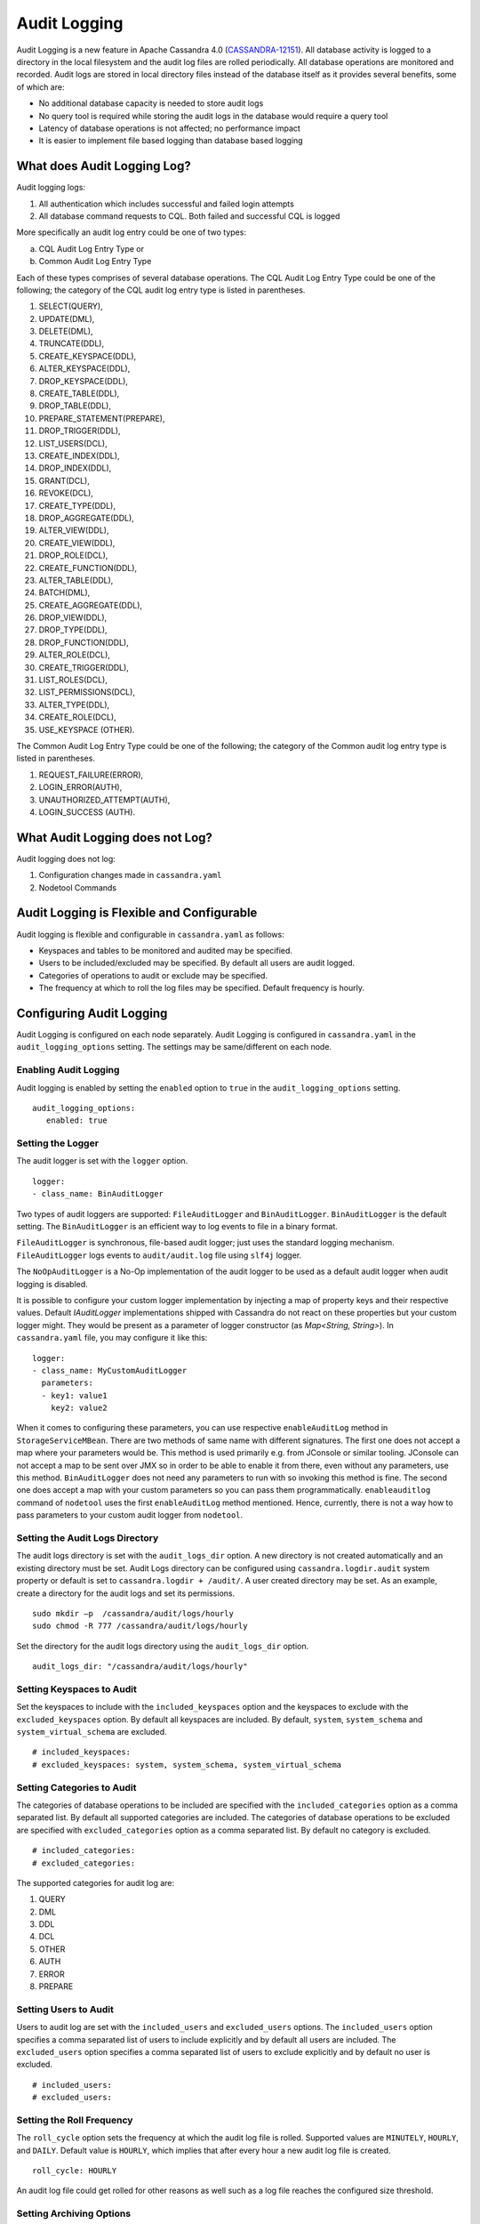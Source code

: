 .. Licensed to the Apache Software Foundation (ASF) under one
.. or more contributor license agreements.  See the NOTICE file
.. distributed with this work for additional information
.. regarding copyright ownership.  The ASF licenses this file
.. to you under the Apache License, Version 2.0 (the
.. "License"); you may not use this file except in compliance
.. with the License.  You may obtain a copy of the License at
..
..     http://www.apache.org/licenses/LICENSE-2.0
..
.. Unless required by applicable law or agreed to in writing, software
.. distributed under the License is distributed on an "AS IS" BASIS,
.. WITHOUT WARRANTIES OR CONDITIONS OF ANY KIND, either express or implied.
.. See the License for the specific language governing permissions and
.. limitations under the License.

Audit Logging
-------------

Audit Logging is a new feature in Apache Cassandra 4.0 (`CASSANDRA-12151
<https://issues.apache.org/jira/browse/CASSANDRA-12151>`_). All database activity is logged to a directory in the local filesystem and the audit log files are rolled periodically. All database operations are monitored and recorded.  Audit logs are stored in local directory files instead of the database itself as it provides several benefits, some of which are:

- No additional database capacity is needed to store audit logs
- No query tool is required while storing the audit logs in the database would require a query tool
- Latency of database operations is not affected; no performance impact
- It is easier to implement file based logging than database based logging

What does Audit Logging Log?
^^^^^^^^^^^^^^^^^^^^^^^^^^^^
Audit logging logs:

1. All authentication which includes successful and failed login attempts
2. All database command requests to CQL. Both failed and successful CQL is logged

More specifically an audit log entry could be one of two types:

a) CQL Audit Log Entry Type or
b) Common Audit Log Entry Type

Each of these types comprises of several database operations. The CQL Audit Log Entry Type could be one of the following; the category of the CQL audit log entry type is listed in parentheses.

1. SELECT(QUERY),
2. UPDATE(DML),
3. DELETE(DML),
4. TRUNCATE(DDL),
5. CREATE_KEYSPACE(DDL),
6. ALTER_KEYSPACE(DDL),
7. DROP_KEYSPACE(DDL),
8. CREATE_TABLE(DDL),
9. DROP_TABLE(DDL),
10. PREPARE_STATEMENT(PREPARE),
11. DROP_TRIGGER(DDL),
12. LIST_USERS(DCL),
13. CREATE_INDEX(DDL),
14. DROP_INDEX(DDL),
15. GRANT(DCL),
16. REVOKE(DCL),
17. CREATE_TYPE(DDL),
18. DROP_AGGREGATE(DDL),
19. ALTER_VIEW(DDL),
20. CREATE_VIEW(DDL),
21. DROP_ROLE(DCL),
22. CREATE_FUNCTION(DDL),
23. ALTER_TABLE(DDL),
24. BATCH(DML),
25. CREATE_AGGREGATE(DDL),
26. DROP_VIEW(DDL),
27. DROP_TYPE(DDL),
28. DROP_FUNCTION(DDL),
29. ALTER_ROLE(DCL),
30. CREATE_TRIGGER(DDL),
31. LIST_ROLES(DCL),
32. LIST_PERMISSIONS(DCL),
33. ALTER_TYPE(DDL),
34. CREATE_ROLE(DCL),
35. USE_KEYSPACE (OTHER).

The Common Audit Log Entry Type could be one of the following; the category of the Common audit log entry type is listed in parentheses.

1. REQUEST_FAILURE(ERROR),
2. LOGIN_ERROR(AUTH),
3. UNAUTHORIZED_ATTEMPT(AUTH),
4. LOGIN_SUCCESS (AUTH).

What Audit Logging does not Log?
^^^^^^^^^^^^^^^^^^^^^^^^^^^^^^^^

Audit logging does not log:

1. Configuration changes made in ``cassandra.yaml``
2. Nodetool Commands

Audit Logging is Flexible and Configurable
^^^^^^^^^^^^^^^^^^^^^^^^^^^^^^^^^^^^^^^^^^

Audit logging is flexible and configurable in ``cassandra.yaml`` as follows:

- Keyspaces and tables to be monitored and audited may be specified.
- Users to be included/excluded may be specified. By default all users are audit logged.
- Categories of operations to audit or exclude may be specified.
- The frequency at which to roll the log files may be specified. Default frequency is hourly.

Configuring Audit Logging
^^^^^^^^^^^^^^^^^^^^^^^^^
Audit Logging is configured on each node separately. Audit Logging is configured in ``cassandra.yaml`` in the ``audit_logging_options`` setting.
The settings may be same/different on each node.

Enabling Audit Logging
**********************
Audit logging is enabled by setting the ``enabled``  option to ``true`` in the ``audit_logging_options`` setting.

::

 audit_logging_options:
    enabled: true

Setting the Logger
******************
The audit logger is set with the ``logger`` option.

::

 logger:
 - class_name: BinAuditLogger

Two types of audit loggers are supported: ``FileAuditLogger`` and ``BinAuditLogger``.
``BinAuditLogger`` is the default setting.  The ``BinAuditLogger`` is an efficient way to log events to file in a binary format.

``FileAuditLogger`` is synchronous, file-based audit logger; just uses the standard logging mechanism. ``FileAuditLogger`` logs events to ``audit/audit.log`` file using ``slf4j`` logger.

The ``NoOpAuditLogger`` is a No-Op implementation of the audit logger to be used as a default audit logger when audit logging is disabled.

It is possible to configure your custom logger implementation by injecting a map of property keys and their respective values. Default `IAuditLogger`
implementations shipped with Cassandra do not react on these properties but your custom logger might. They would be present as
a parameter of logger constructor (as `Map<String, String>`). In ``cassandra.yaml`` file, you may configure it like this:

::

 logger:
 - class_name: MyCustomAuditLogger
   parameters:
   - key1: value1
     key2: value2

When it comes to configuring these parameters, you can use respective ``enableAuditLog`` method in ``StorageServiceMBean``.
There are two methods of same name with different signatures. The first one does not accept a map where your parameters would be. This method
is used primarily e.g. from JConsole or similar tooling. JConsole can not accept a map to be sent over JMX so in order to be able to enable it
from there, even without any parameters, use this method. ``BinAuditLogger`` does not need any parameters to run with so invoking this method is fine.
The second one does accept a map with your custom parameters so you can pass them programmatically. ``enableauditlog`` command of ``nodetool`` uses
the first ``enableAuditLog`` method mentioned. Hence, currently, there is not a way how to pass parameters to your custom audit logger from ``nodetool``.

Setting the Audit Logs Directory
********************************
The audit logs directory is set with the ``audit_logs_dir`` option. A new directory is not created automatically and an existing directory must be set. Audit Logs directory can be configured using ``cassandra.logdir.audit`` system property or default is set to ``cassandra.logdir + /audit/``. A user created directory may be set. As an example, create a directory for the audit logs and set its permissions.

::

 sudo mkdir –p  /cassandra/audit/logs/hourly
 sudo chmod -R 777 /cassandra/audit/logs/hourly

Set the directory for the audit logs directory using the ``audit_logs_dir`` option.

::

 audit_logs_dir: "/cassandra/audit/logs/hourly"


Setting Keyspaces to Audit
**************************
Set  the keyspaces to include with the ``included_keyspaces`` option and the keyspaces to exclude with the ``excluded_keyspaces`` option.  By default all keyspaces are included. By default, ``system``, ``system_schema`` and ``system_virtual_schema`` are excluded.

::

 # included_keyspaces:
 # excluded_keyspaces: system, system_schema, system_virtual_schema

Setting Categories to Audit
***************************

The categories of database operations to be included are specified with the ``included_categories``  option as a comma separated list.  By default all supported categories are included. The categories of database operations to be excluded are specified with ``excluded_categories``  option as a comma separated list.  By default no category is excluded.

::

 # included_categories:
 # excluded_categories:

The supported categories for audit log are:

1. QUERY
2. DML
3. DDL
4. DCL
5. OTHER
6. AUTH
7. ERROR
8. PREPARE

Setting Users to Audit
**********************

Users to audit log are set with the ``included_users`` and  ``excluded_users``  options.  The ``included_users`` option specifies a comma separated list of users to include explicitly and by default all users are included. The ``excluded_users`` option specifies a comma separated list of  users to exclude explicitly and by default no user is excluded.

::

    # included_users:
    # excluded_users:

Setting the Roll Frequency
***************************
The ``roll_cycle`` option sets the frequency at which the audit log file is rolled. Supported values are ``MINUTELY``, ``HOURLY``, and ``DAILY``. Default value is ``HOURLY``, which implies that after every hour a new audit log file is created.

::

 roll_cycle: HOURLY

An audit log file could get rolled for other reasons as well such as a log file reaches the configured size threshold.

Setting Archiving Options
*************************

The archiving options are for archiving the rolled audit logs. The ``archive`` command to use is set with the ``archive_command`` option and the ``max_archive_retries`` sets the maximum # of tries of failed archive commands.

::

  # archive_command:
  # max_archive_retries: 10

Default archive command is ``"/path/to/script.sh %path"`` where ``%path`` is replaced with the file being rolled:

Other Settings
***************

The other audit logs settings are as follows.

::

 # block: true
 # max_queue_weight: 268435456 # 256 MiB
 # max_log_size: 17179869184 # 16 GiB

The ``block`` option specifies whether the audit logging should block if the logging falls behind or should drop log records.

The ``max_queue_weight`` option sets the maximum weight of in memory queue for records waiting to be written to the file before blocking or dropping.

The  ``max_log_size`` option sets the maximum size of the rolled files to retain on disk before deleting the oldest.

Using Nodetool to Enable Audit Logging
^^^^^^^^^^^^^^^^^^^^^^^^^^^^^^^^^^^^^^
The ``nodetool  enableauditlog``  command may be used to enable audit logs and it overrides the settings in ``cassandra.yaml``.  The ``nodetool enableauditlog`` command syntax is as follows.

::

        nodetool [(-h <host> | --host <host>)] [(-p <port> | --port <port>)]
                [(-pp | --print-port)] [(-pw <password> | --password <password>)]
                [(-pwf <passwordFilePath> | --password-file <passwordFilePath>)]
                [(-u <username> | --username <username>)] enableauditlog
                [--excluded-categories <excluded_categories>]
                [--excluded-keyspaces <excluded_keyspaces>]
                [--excluded-users <excluded_users>]
                [--included-categories <included_categories>]
                [--included-keyspaces <included_keyspaces>]
                [--included-users <included_users>] [--logger <logger>]

OPTIONS
        --excluded-categories <excluded_categories>
            Comma separated list of Audit Log Categories to be excluded for
            audit log. If not set the value from cassandra.yaml will be used

        --excluded-keyspaces <excluded_keyspaces>
            Comma separated list of keyspaces to be excluded for audit log. If
            not set the value from cassandra.yaml will be used

        --excluded-users <excluded_users>
            Comma separated list of users to be excluded for audit log. If not
            set the value from cassandra.yaml will be used

        -h <host>, --host <host>
            Node hostname or ip address

        --included-categories <included_categories>
            Comma separated list of Audit Log Categories to be included for
            audit log. If not set the value from cassandra.yaml will be used

        --included-keyspaces <included_keyspaces>
            Comma separated list of keyspaces to be included for audit log. If
            not set the value from cassandra.yaml will be used

        --included-users <included_users>
            Comma separated list of users to be included for audit log. If not
            set the value from cassandra.yaml will be used

        --logger <logger>
            Logger name to be used for AuditLogging. Default BinAuditLogger. If
            not set the value from cassandra.yaml will be used

        -p <port>, --port <port>
            Remote jmx agent port number

        -pp, --print-port
            Operate in 4.0 mode with hosts disambiguated by port number

        -pw <password>, --password <password>
            Remote jmx agent password

        -pwf <passwordFilePath>, --password-file <passwordFilePath>
            Path to the JMX password file

        -u <username>, --username <username>
            Remote jmx agent username


The ``nodetool disableauditlog`` command disables audit log. The command syntax is as follows.

::

        nodetool [(-h <host> | --host <host>)] [(-p <port> | --port <port>)]
                [(-pp | --print-port)] [(-pw <password> | --password <password>)]
                [(-pwf <passwordFilePath> | --password-file <passwordFilePath>)]
                [(-u <username> | --username <username>)] disableauditlog

OPTIONS
        -h <host>, --host <host>
            Node hostname or ip address

        -p <port>, --port <port>
            Remote jmx agent port number

        -pp, --print-port
            Operate in 4.0 mode with hosts disambiguated by port number

        -pw <password>, --password <password>
            Remote jmx agent password

        -pwf <passwordFilePath>, --password-file <passwordFilePath>
            Path to the JMX password file

        -u <username>, --username <username>
            Remote jmx agent username

Viewing the Audit Logs
^^^^^^^^^^^^^^^^^^^^^^
An audit log event comprises of a keyspace that is being audited, the operation that is being logged, the scope and the user. An audit log entry comprises of the following attributes concatenated with a "|".

::

 type (AuditLogEntryType): Type of request
 source (InetAddressAndPort): Source IP Address from which request originated
 user (String): User name
 timestamp (long ): Timestamp of the request
 batch (UUID): Batch of request
 keyspace (String): Keyspace on which request is made
 scope (String): Scope of request such as Table/Function/Aggregate name
 operation (String): Database operation such as CQL command
 options (QueryOptions): CQL Query options
 state (QueryState): State related to a given query

Some of these attributes may not be applicable to a given request and not all of these options must be set.

An Audit Logging Demo
^^^^^^^^^^^^^^^^^^^^^^
To demonstrate audit logging enable and configure audit logs with following settings.

::

 audit_logging_options:
    enabled: true
    logger:
    - class_name: BinAuditLogger
    audit_logs_dir: "/cassandra/audit/logs/hourly"
    # included_keyspaces:
    # excluded_keyspaces: system, system_schema, system_virtual_schema
    # included_categories:
    # excluded_categories:
    # included_users:
    # excluded_users:
    roll_cycle: HOURLY
    # block: true
    # max_queue_weight: 268435456 # 256 MiB
    # max_log_size: 17179869184 # 16 GiB
    ## archive command is "/path/to/script.sh %path" where %path is replaced with the file being rolled:
    # archive_command:
    # max_archive_retries: 10

Create the audit log directory ``/cassandra/audit/logs/hourly`` and set its permissions as discussed earlier. Run some CQL commands such as create a keyspace, create a table and query a table. Any supported CQL commands may be run as discussed in section **What does Audit Logging Log?**.  Change directory (with ``cd`` command) to the audit logs directory.

::

 cd /cassandra/audit/logs/hourly

List the files/directories and some ``.cq4`` files should get listed. These are the audit logs files.

::

 [ec2-user@ip-10-0-2-238 hourly]$ ls -l
 total 28
 -rw-rw-r--. 1 ec2-user ec2-user 83886080 Aug  2 03:01 20190802-02.cq4
 -rw-rw-r--. 1 ec2-user ec2-user 83886080 Aug  2 03:01 20190802-03.cq4
 -rw-rw-r--. 1 ec2-user ec2-user    65536 Aug  2 03:01 directory-listing.cq4t

The ``auditlogviewer`` tool is used to dump audit logs. Run the ``auditlogviewer`` tool. Audit log files directory path is a required argument. The output should be similar to the following output.

::

 [ec2-user@ip-10-0-2-238 hourly]$ auditlogviewer /cassandra/audit/logs/hourly
 WARN  03:12:11,124 Using Pauser.sleepy() as not enough processors, have 2, needs 8+
 Type: AuditLog
 LogMessage:
 user:anonymous|host:10.0.2.238:7000|source:/127.0.0.1|port:46264|timestamp:1564711427328|type :USE_KEYSPACE|category:OTHER|ks:auditlogkeyspace|operation:USE AuditLogKeyspace;
 Type: AuditLog
 LogMessage:
 user:anonymous|host:10.0.2.238:7000|source:/127.0.0.1|port:46264|timestamp:1564711427329|type :USE_KEYSPACE|category:OTHER|ks:auditlogkeyspace|operation:USE "auditlogkeyspace"
 Type: AuditLog
 LogMessage:
 user:anonymous|host:10.0.2.238:7000|source:/127.0.0.1|port:46264|timestamp:1564711446279|type :SELECT|category:QUERY|ks:auditlogkeyspace|scope:t|operation:SELECT * FROM t;
 Type: AuditLog
 LogMessage:
 user:anonymous|host:10.0.2.238:7000|source:/127.0.0.1|port:46264|timestamp:1564713878834|type :DROP_TABLE|category:DDL|ks:auditlogkeyspace|scope:t|operation:DROP TABLE IF EXISTS
 AuditLogKeyspace.t;
 Type: AuditLog
 LogMessage:
 user:anonymous|host:10.0.2.238:7000|source:/3.91.56.164|port:42382|timestamp:1564714618360|ty
 pe:REQUEST_FAILURE|category:ERROR|operation:CREATE KEYSPACE AuditLogKeyspace
 WITH replication = {'class': 'SimpleStrategy', 'replication_factor' : 1};; Cannot add
 existing keyspace "auditlogkeyspace"
 Type: AuditLog
 LogMessage:
 user:anonymous|host:10.0.2.238:7000|source:/127.0.0.1|port:46264|timestamp:1564714690968|type :DROP_KEYSPACE|category:DDL|ks:auditlogkeyspace|operation:DROP KEYSPACE AuditLogKeyspace;
 Type: AuditLog
 LogMessage:
 user:anonymous|host:10.0.2.238:7000|source:/3.91.56.164|port:42406|timestamp:1564714708329|ty pe:CREATE_KEYSPACE|category:DDL|ks:auditlogkeyspace|operation:CREATE KEYSPACE
 AuditLogKeyspace
 WITH replication = {'class': 'SimpleStrategy', 'replication_factor' : 1};
 Type: AuditLog
 LogMessage:
 user:anonymous|host:10.0.2.238:7000|source:/127.0.0.1|port:46264|timestamp:1564714870678|type :USE_KEYSPACE|category:OTHER|ks:auditlogkeyspace|operation:USE auditlogkeyspace;
 [ec2-user@ip-10-0-2-238 hourly]$


The ``auditlogviewer`` tool usage syntax is as follows.

::

 ./auditlogviewer
 Audit log files directory path is a required argument.
 usage: auditlogviewer <path1> [<path2>...<pathN>] [options]
 --
 View the audit log contents in human readable format
 --
 Options are:
 -f,--follow       Upon reaching the end of the log continue indefinitely
                   waiting for more records
 -h,--help         display this help message
 -r,--roll_cycle   How often to roll the log file was rolled. May be
                   necessary for Chronicle to correctly parse file names. (MINUTELY, HOURLY,
                   DAILY). Default HOURLY.

Diagnostic events for user audit logging
^^^^^^^^^^^^^^^^^^^^^^^^^^^^^^^^^^^^^^^^

Any native transport enabled client is able to subscribe to diagnostic events that are raised around authentication and CQL operations. These events can then be consumed and used by external tools to implement a Cassandra user auditing solution.

